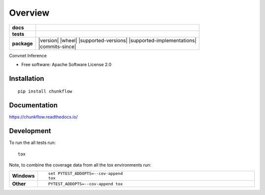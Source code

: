 ========
Overview
========

.. start-badges

.. list-table::
    :stub-columns: 1

    * - docs
      - |docs|
    * - tests
      - | |travis| |requires|
        | |codecov|
    * - package
      - | |version| |wheel| |supported-versions| |supported-implementations|
        | |commits-since|

.. |docs| image:: https://readthedocs.org/projects/chunkflow/badge/?style=flat
    :target: https://readthedocs.org/projects/chunkflow
    :alt: Documentation Status

.. |travis| image:: https://travis-ci.org/wongwill86/chunkflow.svg?branch=master
    :alt: Travis-CI Build Status
    :target: https://travis-ci.org/wongwill86/chunkflow

.. |requires| image:: https://requires.io/github/wongwill86/chunkflow/requirements.svg?branch=master
    :alt: Requirements Status
    :target: https://requires.io/github/wongwill86/chunkflow/requirements/?branch=master

.. |codecov| image:: https://codecov.io/github/wongwill86/chunkflow/coverage.svg?branch=master
    :alt: Coverage Status
    :target: https://codecov.io/github/wongwill86/chunkflow

.. |version| .. image:: https://img.shields.io/pypi/v/chunkflow.svg
    :alt: PyPI Package latest release
    :target: https://pypi.python.org/pypi/chunkflow

.. |commits-since| .. image:: https://img.shields.io/github/commits-since/wongwill86/chunkflow/v0.1.0.svg
    :alt: Commits since latest release
    :target: https://github.com/wongwill86/chunkflow/compare/v0.1.0...master

.. |wheel| .. image:: https://img.shields.io/pypi/wheel/chunkflow.svg
    :alt: PyPI Wheel
    :target: https://pypi.python.org/pypi/chunkflow

.. |supported-versions| .. image:: https://img.shields.io/pypi/pyversions/chunkflow.svg
    :alt: Supported versions
    :target: https://pypi.python.org/pypi/chunkflow

.. |supported-implementations| .. image:: https://img.shields.io/pypi/implementation/chunkflow.svg
    :alt: Supported implementations
    :target: https://pypi.python.org/pypi/chunkflow


.. end-badges

Convnet Inference

* Free software: Apache Software License 2.0

Installation
============

::

    pip install chunkflow

Documentation
=============

https://chunkflow.readthedocs.io/

Development
===========

To run the all tests run::

    tox

Note, to combine the coverage data from all the tox environments run:

.. list-table::
    :widths: 10 90
    :stub-columns: 1

    - - Windows
      - ::

            set PYTEST_ADDOPTS=--cov-append
            tox

    - - Other
      - ::

            PYTEST_ADDOPTS=--cov-append tox
